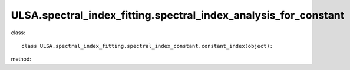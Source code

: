 ULSA.spectral_index_fitting.spectral_index_analysis_for_constant
================================================================

class::

   class ULSA.spectral_index_fitting.spectral_index_constant.constant_index(object):

method:

.. py:function:: __init__(self)
   
   initial parameter function
   :return: none
.. py:function:: calculate_index(downgrade_to)

   return the spectral index value for constant spectral index condition.

   :param int downgrade_to: The Nside value one choose in healpix mode, must be 2^N.
   :return: the spectral index value
   :rtype: float
   :raises TypeError: if the downgrade_to is not 2^N

   
   
   


   
   
